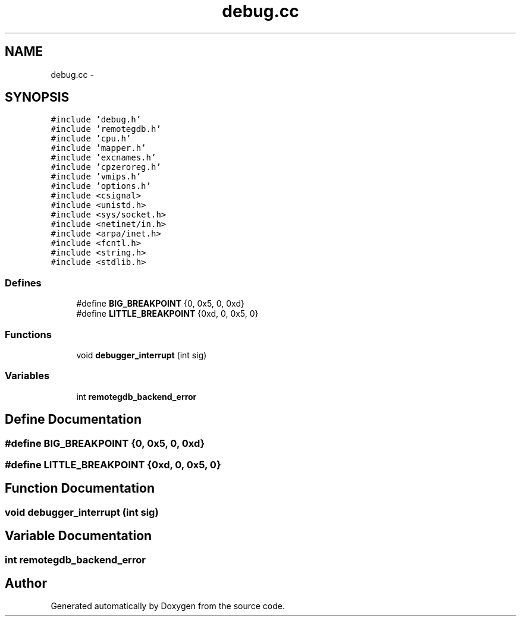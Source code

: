 .TH "debug.cc" 3 "18 Dec 2013" "Doxygen" \" -*- nroff -*-
.ad l
.nh
.SH NAME
debug.cc \- 
.SH SYNOPSIS
.br
.PP
\fC#include 'debug.h'\fP
.br
\fC#include 'remotegdb.h'\fP
.br
\fC#include 'cpu.h'\fP
.br
\fC#include 'mapper.h'\fP
.br
\fC#include 'excnames.h'\fP
.br
\fC#include 'cpzeroreg.h'\fP
.br
\fC#include 'vmips.h'\fP
.br
\fC#include 'options.h'\fP
.br
\fC#include <csignal>\fP
.br
\fC#include <unistd.h>\fP
.br
\fC#include <sys/socket.h>\fP
.br
\fC#include <netinet/in.h>\fP
.br
\fC#include <arpa/inet.h>\fP
.br
\fC#include <fcntl.h>\fP
.br
\fC#include <string.h>\fP
.br
\fC#include <stdlib.h>\fP
.br

.SS "Defines"

.in +1c
.ti -1c
.RI "#define \fBBIG_BREAKPOINT\fP   {0, 0x5, 0, 0xd}"
.br
.ti -1c
.RI "#define \fBLITTLE_BREAKPOINT\fP   {0xd, 0, 0x5, 0}"
.br
.in -1c
.SS "Functions"

.in +1c
.ti -1c
.RI "void \fBdebugger_interrupt\fP (int sig)"
.br
.in -1c
.SS "Variables"

.in +1c
.ti -1c
.RI "int \fBremotegdb_backend_error\fP"
.br
.in -1c
.SH "Define Documentation"
.PP 
.SS "#define BIG_BREAKPOINT   {0, 0x5, 0, 0xd}"
.SS "#define LITTLE_BREAKPOINT   {0xd, 0, 0x5, 0}"
.SH "Function Documentation"
.PP 
.SS "void debugger_interrupt (int sig)"
.SH "Variable Documentation"
.PP 
.SS "int \fBremotegdb_backend_error\fP"
.SH "Author"
.PP 
Generated automatically by Doxygen from the source code.
